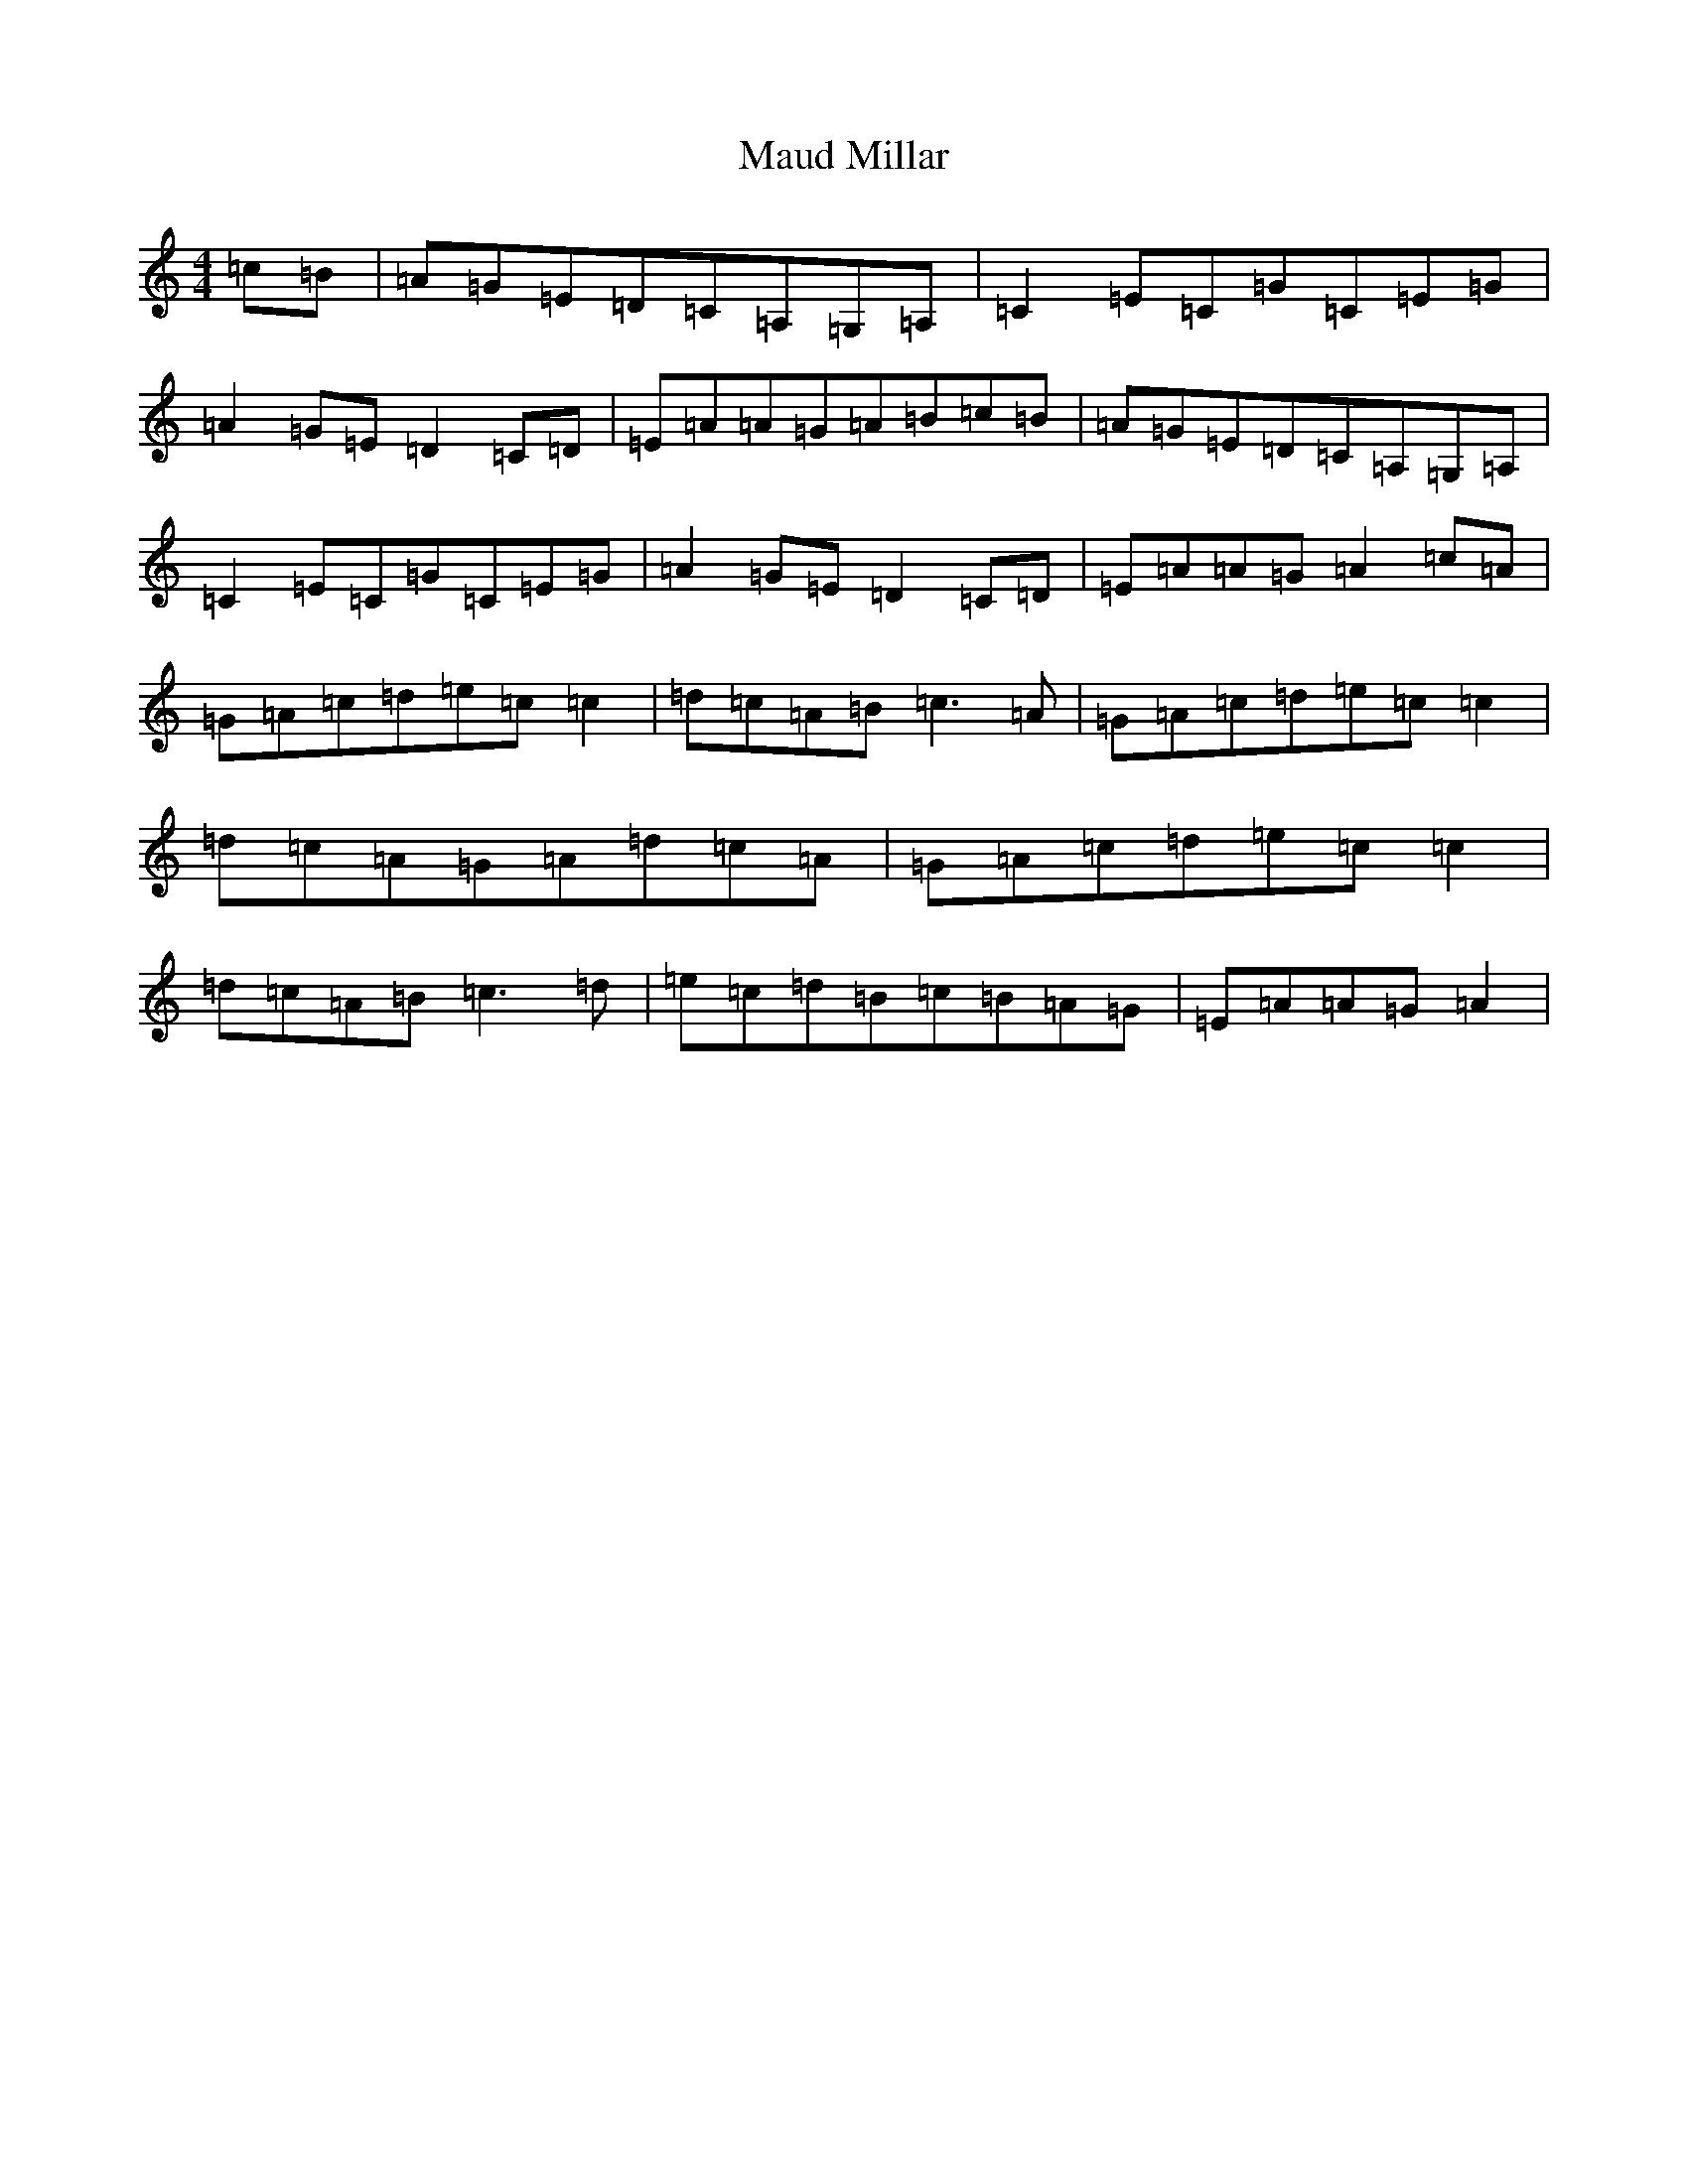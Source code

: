 X: 13667
T: Maud Millar
S: https://thesession.org/tunes/1177#setting14447
R: reel
M:4/4
L:1/8
K: C Major
=c=B|=A=G=E=D=C=A,=G,=A,|=C2=E=C=G=C=E=G|=A2=G=E=D2=C=D|=E=A=A=G=A=B=c=B|=A=G=E=D=C=A,=G,=A,|=C2=E=C=G=C=E=G|=A2=G=E=D2=C=D|=E=A=A=G=A2=c=A|=G=A=c=d=e=c=c2|=d=c=A=B=c3=A|=G=A=c=d=e=c=c2|=d=c=A=G=A=d=c=A|=G=A=c=d=e=c=c2|=d=c=A=B=c3=d|=e=c=d=B=c=B=A=G|=E=A=A=G=A2|